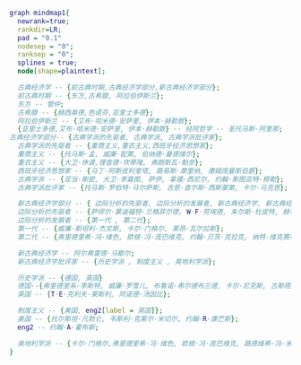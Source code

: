 #+BEGIN_SRC dot :file ./test.png :cmdline -Kdot -Tpng
  graph mindmap1{
    newrank=true;
    rankdir=LR;
    pad = "0.1"
    nodesep = "0";
    ranksep = "0";
    splines = true;
    node[shape=plaintext];

    古典经济学 -- {前古典时期,古典经济学部分,新古典经济学部分};
    前古典时期 -- {东方,古希腊, 阿拉伯伊斯兰};
    东方 -- 管仲;
    古希腊 -- {赫西奥德,色诺芬,亚里士多德};
    阿拉伯伊斯兰 -- {艾布·哈米德·安萨里, 伊本·赫勒敦};
    {亚里士多德,艾布·哈米德·安萨里, 伊本·赫勒敦} -- 经院哲学 -- 圣托马斯·阿奎那;
  古典经济学部分-- {古典学派的先驱者, 古典学派, 古典学派批评家};
    古典学派的先驱者 -- {重商主义,重农主义,西班牙经济思想家};
    重商主义 -- {托马斯·孟, 威廉·配第, 伯纳德·曼德维尔};
    重农主义 -- {大卫·休谟,理查德·坎蒂隆, 弗朗斯瓦·魁奈};
    西班牙经济思想家 -- {马丁·阿斯皮利奎塔, 路易斯·摩里纳, 康姆庞曼斯伯爵};
    古典学派 -- {亚当·斯密, 大卫·李嘉图, 萨伊, 拿骚·西尼尔, 约翰·斯图亚特·穆勒};
    古典学派批评家 -- {托马斯·罗伯特·马尔萨斯, 吉恩·查尔斯·西斯蒙第, 卡尔·马克思};

    新古典经济学部分 -- { 边际分析的先驱者, 边际分析的发展者, 新古典经济学, 新古典经济学批评家};
    边际分析的先驱者 -- {萨缪尔·蒙迪福特·兰格菲尔德, W·F·劳埃德, 朱尔斯·杜皮特, 赫尔曼·海因锐茨·戈森, 理查德·詹宁斯, 安东尼·奥古斯丁·古诺, 冯·杜能};
    边际分析的发展者 -- {第一代 , 第二代};
    第一代 -- {威廉·斯坦利·杰文斯, 卡尔·门格尔, 莱昂·瓦尔拉斯};
    第二代 -- {弗里德里希·冯·维色, 欧根·冯·庞巴维克, 约翰·贝茨·克拉克, 纳特·维克赛尔, 菲利普·亨利·威克斯蒂德, 弗朗西斯·Y·埃奇沃思, 维尔弗雷多·帕累托, 阿尔弗雷德·马歇尔};

    新古典经济学 -- 阿尔弗雷德·马歇尔;
    新古典经济学批评家 -- {历史学派 , 制度主义 , 奥地利学派};

    历史学派 -- {德国, 英国}
    德国--{弗里德里系·李斯特, 威廉·罗雪儿, 布鲁诺·希尔德布兰德, 卡尔·尼克斯, 古斯塔夫·冯·施穆勒（新派）};
    英国 -- {T·E·克利夫·莱斯利, 阿诺德·汤因比};

    制度主义 -- {美国, eng2[label = 英国]};
    美国 -- {托尔斯坦·凡勃仑, 韦斯利·克莱尔·米切尔, 约翰·R·康芒斯};
    eng2 -- 约翰·A·霍布斯;

    奥地利学派 -- {卡尔·门格尔,弗里德里希·冯·维色, 欧根·冯·庞巴维克, 路德维希·冯·米塞斯};
  }
   #+END_SRC
